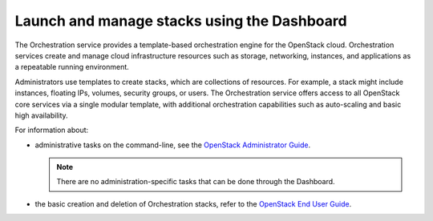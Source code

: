 ============================================
Launch and manage stacks using the Dashboard
============================================

The Orchestration service provides a template-based
orchestration engine for the OpenStack cloud. Orchestration
services create and manage cloud infrastructure
resources such as storage, networking, instances, and
applications as a repeatable running environment.

Administrators use templates to create stacks, which are
collections of resources. For example, a stack might
include instances, floating IPs, volumes,
security groups, or users. The Orchestration service
offers access to all OpenStack
core services via a single modular template, with additional
orchestration capabilities such as auto-scaling and basic
high availability.

For information about:

* administrative tasks on the command-line, see
  the `OpenStack Administrator Guide
  <http://docs.openstack.org/admin-guide/cli-admin-manage-stacks.html>`__.

  .. note::

     There are no administration-specific tasks that can be done through
     the Dashboard.

* the basic creation and deletion of Orchestration stacks, refer to
  the `OpenStack End User Guide
  <http://docs.openstack.org/user-guide/dashboard-stacks.html>`__.


